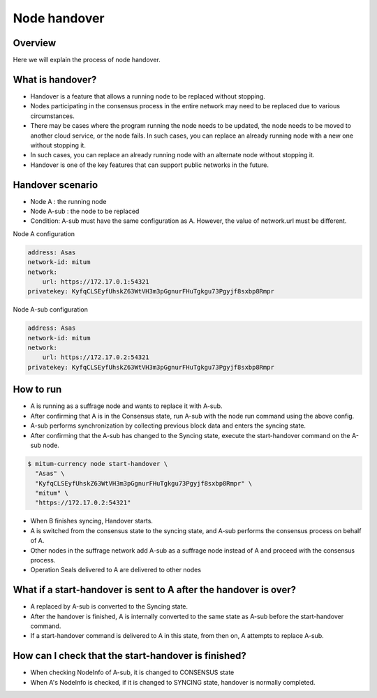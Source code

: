 .. _node handover:

Node handover 
===================

Overview
----------------

Here we will explain the process of node handover.

What is handover?
---------------------
* Handover is a feature that allows a running node to be replaced without stopping.
* Nodes participating in the consensus process in the entire network may need to be replaced due to various circumstances.
* There may be cases where the program running the node needs to be updated, the node needs to be moved to another cloud service, or the node fails. In such cases, you can replace an already running node with a new one without stopping it.
* In such cases, you can replace an already running node with an alternate node without stopping it. 
* Handover is one of the key features that can support public networks in the future.

Handover scenario
----------------------------------
* Node A : the running node
* Node A-sub : the node to be replaced
* Condition: A-sub must have the same configuration as A. However, the value of network.url must be different.

Node A configuration

.. code-block:: yml

    address: Asas
    network-id: mitum
    network:
        url: https://172.17.0.1:54321
    privatekey: KyfqCLSEyfUhskZ63WtVH3m3pGgnurFHuTgkgu73Pgyjf8sxbp8Rmpr

Node A-sub configuration

.. code-block:: yml

    address: Asas
    network-id: mitum
    network:
        url: https://172.17.0.2:54321
    privatekey: KyfqCLSEyfUhskZ63WtVH3m3pGgnurFHuTgkgu73Pgyjf8sxbp8Rmpr

How to run
----------------------------------

* A is running as a suffrage node and wants to replace it with A-sub.
* After confirming that A is in the Consensus state, run A-sub with the node run command using the above config.
* A-sub performs synchronization by collecting previous block data and enters the syncing state.
* After confirming that the A-sub has changed to the Syncing state, execute the start-handover command on the A-sub node.

.. code-block:: sh

    $ mitum-currency node start-handover \
      "Asas" \
      "KyfqCLSEyfUhskZ63WtVH3m3pGgnurFHuTgkgu73Pgyjf8sxbp8Rmpr" \
      "mitum" \
      "https://172.17.0.2:54321"

* When B finishes syncing, Handover starts.
* A is switched from the consensus state to the syncing state, and A-sub performs the consensus process on behalf of A.
* Other nodes in the suffrage network add A-sub as a suffrage node instead of A and proceed with the consensus process.
* Operation Seals delivered to A are delivered to other nodes

What if a start-handover is sent to A after the handover is over?
----------------------------------------------------------------------

* A replaced by A-sub is converted to the Syncing state.
* After the handover is finished, A is internally converted to the same state as A-sub before the start-handover command.
* If a start-handover command is delivered to A in this state, from then on, A attempts to replace A-sub.

How can I check that the start-handover is finished?
-----------------------------------------------------------

* When checking NodeInfo of A-sub, it is changed to CONSENSUS state
* When A's NodeInfo is checked, if it is changed to SYNCING state, handover is normally completed.